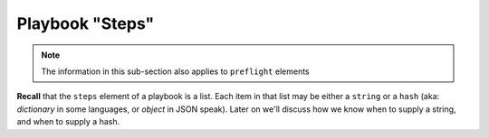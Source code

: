 Playbook "Steps"
----------------

.. note:: The information in this sub-section also applies to ``preflight`` elements

**Recall** that the ``steps`` element of a playbook is a list. Each
item in that list may be either a ``string`` or a ``hash`` (aka:
*dictionary* in some languages, or *object* in JSON speak). Later on
we'll discuss how we know when to supply a string, and when to supply
a hash.

